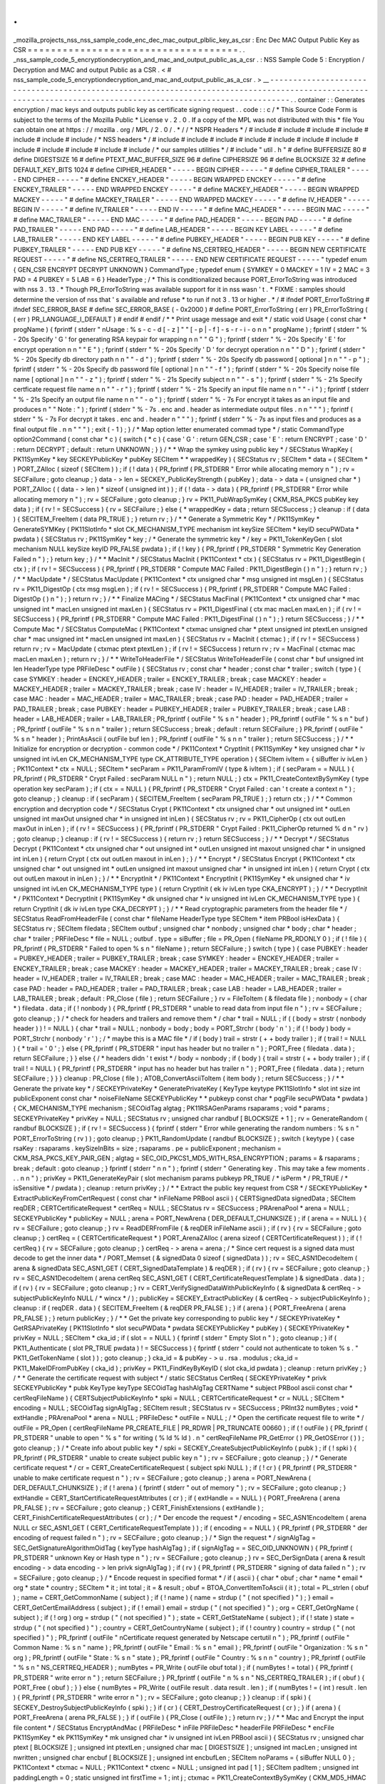 .
.
_mozilla_projects_nss_nss_sample_code_enc_dec_mac_output_plblic_key_as_csr
:
Enc
Dec
MAC
Output
Public
Key
as
CSR
=
=
=
=
=
=
=
=
=
=
=
=
=
=
=
=
=
=
=
=
=
=
=
=
=
=
=
=
=
=
=
=
=
=
=
=
.
.
_nss_sample_code_5_encryptiondecryption_and_mac_and_output_public_as_a_csr
.
:
NSS
Sample
Code
5
:
Encryption
/
Decryption
and
MAC
and
output
Public
as
a
CSR
.
<
#
nss_sample_code_5_encryptiondecryption_and_mac_and_output_public_as_a_csr
.
>
__
-
-
-
-
-
-
-
-
-
-
-
-
-
-
-
-
-
-
-
-
-
-
-
-
-
-
-
-
-
-
-
-
-
-
-
-
-
-
-
-
-
-
-
-
-
-
-
-
-
-
-
-
-
-
-
-
-
-
-
-
-
-
-
-
-
-
-
-
-
-
-
-
-
-
-
-
-
-
-
-
-
-
-
-
-
-
-
-
-
-
-
-
-
-
-
-
-
-
-
-
-
-
-
-
-
-
-
-
-
-
-
-
-
-
-
-
-
-
-
-
-
-
-
-
-
-
-
-
-
-
-
-
-
-
-
-
-
-
-
-
-
-
-
-
-
-
-
-
-
-
-
-
-
-
-
-
-
-
.
.
container
:
:
Generates
encryption
/
mac
keys
and
outputs
public
key
as
certificate
signing
request
.
.
code
:
:
c
/
*
This
Source
Code
Form
is
subject
to
the
terms
of
the
Mozilla
Public
*
License
v
.
2
.
0
.
If
a
copy
of
the
MPL
was
not
distributed
with
this
*
file
You
can
obtain
one
at
https
:
/
/
mozilla
.
org
/
MPL
/
2
.
0
/
.
*
/
/
*
NSPR
Headers
*
/
#
include
#
include
#
include
#
include
#
include
#
include
#
include
/
*
NSS
headers
*
/
#
include
#
include
#
include
#
include
#
include
#
include
#
include
#
include
#
include
#
include
#
include
#
include
/
*
our
samples
utilities
*
/
#
include
"
util
.
h
"
#
define
BUFFERSIZE
80
#
define
DIGESTSIZE
16
#
define
PTEXT_MAC_BUFFER_SIZE
96
#
define
CIPHERSIZE
96
#
define
BLOCKSIZE
32
#
define
DEFAULT_KEY_BITS
1024
#
define
CIPHER_HEADER
"
-
-
-
-
-
BEGIN
CIPHER
-
-
-
-
-
"
#
define
CIPHER_TRAILER
"
-
-
-
-
-
END
CIPHER
-
-
-
-
-
"
#
define
ENCKEY_HEADER
"
-
-
-
-
-
BEGIN
WRAPPED
ENCKEY
-
-
-
-
-
"
#
define
ENCKEY_TRAILER
"
-
-
-
-
-
END
WRAPPED
ENCKEY
-
-
-
-
-
"
#
define
MACKEY_HEADER
"
-
-
-
-
-
BEGIN
WRAPPED
MACKEY
-
-
-
-
-
"
#
define
MACKEY_TRAILER
"
-
-
-
-
-
END
WRAPPED
MACKEY
-
-
-
-
-
"
#
define
IV_HEADER
"
-
-
-
-
-
BEGIN
IV
-
-
-
-
-
"
#
define
IV_TRAILER
"
-
-
-
-
-
END
IV
-
-
-
-
-
"
#
define
MAC_HEADER
"
-
-
-
-
-
BEGIN
MAC
-
-
-
-
-
"
#
define
MAC_TRAILER
"
-
-
-
-
-
END
MAC
-
-
-
-
-
"
#
define
PAD_HEADER
"
-
-
-
-
-
BEGIN
PAD
-
-
-
-
-
"
#
define
PAD_TRAILER
"
-
-
-
-
-
END
PAD
-
-
-
-
-
"
#
define
LAB_HEADER
"
-
-
-
-
-
BEGIN
KEY
LABEL
-
-
-
-
-
"
#
define
LAB_TRAILER
"
-
-
-
-
-
END
KEY
LABEL
-
-
-
-
-
"
#
define
PUBKEY_HEADER
"
-
-
-
-
-
BEGIN
PUB
KEY
-
-
-
-
-
"
#
define
PUBKEY_TRAILER
"
-
-
-
-
-
END
PUB
KEY
-
-
-
-
-
"
#
define
NS_CERTREQ_HEADER
"
-
-
-
-
-
BEGIN
NEW
CERTIFICATE
REQUEST
-
-
-
-
-
"
#
define
NS_CERTREQ_TRAILER
"
-
-
-
-
-
END
NEW
CERTIFICATE
REQUEST
-
-
-
-
-
"
typedef
enum
{
GEN_CSR
ENCRYPT
DECRYPT
UNKNOWN
}
CommandType
;
typedef
enum
{
SYMKEY
=
0
MACKEY
=
1
IV
=
2
MAC
=
3
PAD
=
4
PUBKEY
=
5
LAB
=
6
}
HeaderType
;
/
*
This
is
conditionalized
because
PORT_ErrorToString
was
introduced
with
nss
3
.
13
.
*
Though
PR_ErrorToString
was
available
support
for
it
in
nss
wasn
'
t
.
*
FIXME
:
samples
should
determine
the
version
of
nss
that
'
s
available
and
refuse
*
to
run
if
not
3
.
13
or
higher
.
*
/
#
ifndef
PORT_ErrorToString
#
ifndef
SEC_ERROR_BASE
#
define
SEC_ERROR_BASE
(
-
0x2000
)
#
define
PORT_ErrorToString
(
err
)
PR_ErrorToString
(
(
err
)
PR_LANGUAGE_I_DEFAULT
)
#
endif
#
endif
/
*
*
Print
usage
message
and
exit
*
/
static
void
Usage
(
const
char
*
progName
)
{
fprintf
(
stderr
"
\
nUsage
:
%
s
-
c
-
d
[
-
z
]
"
"
[
-
p
|
-
f
]
-
s
-
r
-
i
-
o
\
n
\
n
"
progName
)
;
fprintf
(
stderr
"
%
-
20s
Specify
'
G
'
for
generating
RSA
keypair
for
wrapping
\
n
\
n
"
"
G
"
)
;
fprintf
(
stderr
"
%
-
20s
Specify
'
E
'
for
encrypt
operation
\
n
\
n
"
"
E
"
)
;
fprintf
(
stderr
"
%
-
20s
Specify
'
D
'
for
decrypt
operation
\
n
\
n
"
"
D
"
)
;
fprintf
(
stderr
"
%
-
20s
Specify
db
directory
path
\
n
\
n
"
"
-
d
"
)
;
fprintf
(
stderr
"
%
-
20s
Specify
db
password
[
optional
]
\
n
\
n
"
"
-
p
"
)
;
fprintf
(
stderr
"
%
-
20s
Specify
db
password
file
[
optional
]
\
n
\
n
"
"
-
f
"
)
;
fprintf
(
stderr
"
%
-
20s
Specify
noise
file
name
[
optional
]
\
n
\
n
"
"
-
z
"
)
;
fprintf
(
stderr
"
%
-
21s
Specify
subject
\
n
\
n
"
"
-
s
"
)
;
fprintf
(
stderr
"
%
-
21s
Specify
certficate
request
file
name
\
n
\
n
"
"
-
r
"
)
;
fprintf
(
stderr
"
%
-
21s
Specify
an
input
file
name
\
n
\
n
"
"
-
i
"
)
;
fprintf
(
stderr
"
%
-
21s
Specify
an
output
file
name
\
n
\
n
"
"
-
o
"
)
;
fprintf
(
stderr
"
%
-
7s
For
encrypt
it
takes
as
an
input
file
and
produces
\
n
"
"
Note
:
"
)
;
fprintf
(
stderr
"
%
-
7s
.
enc
and
.
header
as
intermediate
output
files
.
\
n
\
n
"
"
"
)
;
fprintf
(
stderr
"
%
-
7s
For
decrypt
it
takes
.
enc
and
.
header
\
n
"
"
"
)
;
fprintf
(
stderr
"
%
-
7s
as
input
files
and
produces
as
a
final
output
file
.
\
n
\
n
"
"
"
)
;
exit
(
-
1
)
;
}
/
*
Map
option
letter
enumerated
commad
type
*
/
static
CommandType
option2Command
(
const
char
*
c
)
{
switch
(
*
c
)
{
case
'
G
'
:
return
GEN_CSR
;
case
'
E
'
:
return
ENCRYPT
;
case
'
D
'
:
return
DECRYPT
;
default
:
return
UNKNOWN
;
}
}
/
*
*
Wrap
the
symkey
using
public
key
*
/
SECStatus
WrapKey
(
PK11SymKey
*
key
SECKEYPublicKey
*
pubKey
SECItem
*
*
wrappedKey
)
{
SECStatus
rv
;
SECItem
*
data
=
(
SECItem
*
)
PORT_ZAlloc
(
sizeof
(
SECItem
)
)
;
if
(
!
data
)
{
PR_fprintf
(
PR_STDERR
"
Error
while
allocating
memory
\
n
"
)
;
rv
=
SECFailure
;
goto
cleanup
;
}
data
-
>
len
=
SECKEY_PublicKeyStrength
(
pubKey
)
;
data
-
>
data
=
(
unsigned
char
*
)
PORT_ZAlloc
(
(
data
-
>
len
)
*
sizeof
(
unsigned
int
)
)
;
if
(
!
data
-
>
data
)
{
PR_fprintf
(
PR_STDERR
"
Error
while
allocating
memory
\
n
"
)
;
rv
=
SECFailure
;
goto
cleanup
;
}
rv
=
PK11_PubWrapSymKey
(
CKM_RSA_PKCS
pubKey
key
data
)
;
if
(
rv
!
=
SECSuccess
)
{
rv
=
SECFailure
;
}
else
{
*
wrappedKey
=
data
;
return
SECSuccess
;
}
cleanup
:
if
(
data
)
{
SECITEM_FreeItem
(
data
PR_TRUE
)
;
}
return
rv
;
}
/
*
*
Generate
a
Symmetric
Key
*
/
PK11SymKey
*
GenerateSYMKey
(
PK11SlotInfo
*
slot
CK_MECHANISM_TYPE
mechanism
int
keySize
SECItem
*
keyID
secuPWData
*
pwdata
)
{
SECStatus
rv
;
PK11SymKey
*
key
;
/
*
Generate
the
symmetric
key
*
/
key
=
PK11_TokenKeyGen
(
slot
mechanism
NULL
keySize
keyID
PR_FALSE
pwdata
)
;
if
(
!
key
)
{
PR_fprintf
(
PR_STDERR
"
Symmetric
Key
Generation
Failed
\
n
"
)
;
}
return
key
;
}
/
*
*
MacInit
*
/
SECStatus
MacInit
(
PK11Context
*
ctx
)
{
SECStatus
rv
=
PK11_DigestBegin
(
ctx
)
;
if
(
rv
!
=
SECSuccess
)
{
PR_fprintf
(
PR_STDERR
"
Compute
MAC
Failed
:
PK11_DigestBegin
(
)
\
n
"
)
;
}
return
rv
;
}
/
*
*
MacUpdate
*
/
SECStatus
MacUpdate
(
PK11Context
*
ctx
unsigned
char
*
msg
unsigned
int
msgLen
)
{
SECStatus
rv
=
PK11_DigestOp
(
ctx
msg
msgLen
)
;
if
(
rv
!
=
SECSuccess
)
{
PR_fprintf
(
PR_STDERR
"
Compute
MAC
Failed
:
DigestOp
(
)
\
n
"
)
;
}
return
rv
;
}
/
*
*
Finalize
MACing
*
/
SECStatus
MacFinal
(
PK11Context
*
ctx
unsigned
char
*
mac
unsigned
int
*
macLen
unsigned
int
maxLen
)
{
SECStatus
rv
=
PK11_DigestFinal
(
ctx
mac
macLen
maxLen
)
;
if
(
rv
!
=
SECSuccess
)
{
PR_fprintf
(
PR_STDERR
"
Compute
MAC
Failed
:
PK11_DigestFinal
(
)
\
n
"
)
;
}
return
SECSuccess
;
}
/
*
*
Compute
Mac
*
/
SECStatus
ComputeMac
(
PK11Context
*
ctxmac
unsigned
char
*
ptext
unsigned
int
ptextLen
unsigned
char
*
mac
unsigned
int
*
macLen
unsigned
int
maxLen
)
{
SECStatus
rv
=
MacInit
(
ctxmac
)
;
if
(
rv
!
=
SECSuccess
)
return
rv
;
rv
=
MacUpdate
(
ctxmac
ptext
ptextLen
)
;
if
(
rv
!
=
SECSuccess
)
return
rv
;
rv
=
MacFinal
(
ctxmac
mac
macLen
maxLen
)
;
return
rv
;
}
/
*
*
WriteToHeaderFile
*
/
SECStatus
WriteToHeaderFile
(
const
char
*
buf
unsigned
int
len
HeaderType
type
PRFileDesc
*
outFile
)
{
SECStatus
rv
;
const
char
*
header
;
const
char
*
trailer
;
switch
(
type
)
{
case
SYMKEY
:
header
=
ENCKEY_HEADER
;
trailer
=
ENCKEY_TRAILER
;
break
;
case
MACKEY
:
header
=
MACKEY_HEADER
;
trailer
=
MACKEY_TRAILER
;
break
;
case
IV
:
header
=
IV_HEADER
;
trailer
=
IV_TRAILER
;
break
;
case
MAC
:
header
=
MAC_HEADER
;
trailer
=
MAC_TRAILER
;
break
;
case
PAD
:
header
=
PAD_HEADER
;
trailer
=
PAD_TRAILER
;
break
;
case
PUBKEY
:
header
=
PUBKEY_HEADER
;
trailer
=
PUBKEY_TRAILER
;
break
;
case
LAB
:
header
=
LAB_HEADER
;
trailer
=
LAB_TRAILER
;
PR_fprintf
(
outFile
"
%
s
\
n
"
header
)
;
PR_fprintf
(
outFile
"
%
s
\
n
"
buf
)
;
PR_fprintf
(
outFile
"
%
s
\
n
\
n
"
trailer
)
;
return
SECSuccess
;
break
;
default
:
return
SECFailure
;
}
PR_fprintf
(
outFile
"
%
s
\
n
"
header
)
;
PrintAsAscii
(
outFile
buf
len
)
;
PR_fprintf
(
outFile
"
%
s
\
n
\
n
"
trailer
)
;
return
SECSuccess
;
}
/
*
*
Initialize
for
encryption
or
decryption
-
common
code
*
/
PK11Context
*
CryptInit
(
PK11SymKey
*
key
unsigned
char
*
iv
unsigned
int
ivLen
CK_MECHANISM_TYPE
type
CK_ATTRIBUTE_TYPE
operation
)
{
SECItem
ivItem
=
{
siBuffer
iv
ivLen
}
;
PK11Context
*
ctx
=
NULL
;
SECItem
*
secParam
=
PK11_ParamFromIV
(
type
&
ivItem
)
;
if
(
secParam
=
=
NULL
)
{
PR_fprintf
(
PR_STDERR
"
Crypt
Failed
:
secParam
NULL
\
n
"
)
;
return
NULL
;
}
ctx
=
PK11_CreateContextBySymKey
(
type
operation
key
secParam
)
;
if
(
ctx
=
=
NULL
)
{
PR_fprintf
(
PR_STDERR
"
Crypt
Failed
:
can
'
t
create
a
context
\
n
"
)
;
goto
cleanup
;
}
cleanup
:
if
(
secParam
)
{
SECITEM_FreeItem
(
secParam
PR_TRUE
)
;
}
return
ctx
;
}
/
*
*
Common
encryption
and
decryption
code
*
/
SECStatus
Crypt
(
PK11Context
*
ctx
unsigned
char
*
out
unsigned
int
*
outLen
unsigned
int
maxOut
unsigned
char
*
in
unsigned
int
inLen
)
{
SECStatus
rv
;
rv
=
PK11_CipherOp
(
ctx
out
outLen
maxOut
in
inLen
)
;
if
(
rv
!
=
SECSuccess
)
{
PR_fprintf
(
PR_STDERR
"
Crypt
Failed
:
PK11_CipherOp
returned
%
d
\
n
"
rv
)
;
goto
cleanup
;
}
cleanup
:
if
(
rv
!
=
SECSuccess
)
{
return
rv
;
}
return
SECSuccess
;
}
/
*
*
Decrypt
*
/
SECStatus
Decrypt
(
PK11Context
*
ctx
unsigned
char
*
out
unsigned
int
*
outLen
unsigned
int
maxout
unsigned
char
*
in
unsigned
int
inLen
)
{
return
Crypt
(
ctx
out
outLen
maxout
in
inLen
)
;
}
/
*
*
Encrypt
*
/
SECStatus
Encrypt
(
PK11Context
*
ctx
unsigned
char
*
out
unsigned
int
*
outLen
unsigned
int
maxout
unsigned
char
*
in
unsigned
int
inLen
)
{
return
Crypt
(
ctx
out
outLen
maxout
in
inLen
)
;
}
/
*
*
EncryptInit
*
/
PK11Context
*
EncryptInit
(
PK11SymKey
*
ek
unsigned
char
*
iv
unsigned
int
ivLen
CK_MECHANISM_TYPE
type
)
{
return
CryptInit
(
ek
iv
ivLen
type
CKA_ENCRYPT
)
;
}
/
*
*
DecryptInit
*
/
PK11Context
*
DecryptInit
(
PK11SymKey
*
dk
unsigned
char
*
iv
unsigned
int
ivLen
CK_MECHANISM_TYPE
type
)
{
return
CryptInit
(
dk
iv
ivLen
type
CKA_DECRYPT
)
;
}
/
*
*
Read
cryptographic
parameters
from
the
header
file
*
/
SECStatus
ReadFromHeaderFile
(
const
char
*
fileName
HeaderType
type
SECItem
*
item
PRBool
isHexData
)
{
SECStatus
rv
;
SECItem
filedata
;
SECItem
outbuf
;
unsigned
char
*
nonbody
;
unsigned
char
*
body
;
char
*
header
;
char
*
trailer
;
PRFileDesc
*
file
=
NULL
;
outbuf
.
type
=
siBuffer
;
file
=
PR_Open
(
fileName
PR_RDONLY
0
)
;
if
(
!
file
)
{
PR_fprintf
(
PR_STDERR
"
Failed
to
open
%
s
\
n
"
fileName
)
;
return
SECFailure
;
}
switch
(
type
)
{
case
PUBKEY
:
header
=
PUBKEY_HEADER
;
trailer
=
PUBKEY_TRAILER
;
break
;
case
SYMKEY
:
header
=
ENCKEY_HEADER
;
trailer
=
ENCKEY_TRAILER
;
break
;
case
MACKEY
:
header
=
MACKEY_HEADER
;
trailer
=
MACKEY_TRAILER
;
break
;
case
IV
:
header
=
IV_HEADER
;
trailer
=
IV_TRAILER
;
break
;
case
MAC
:
header
=
MAC_HEADER
;
trailer
=
MAC_TRAILER
;
break
;
case
PAD
:
header
=
PAD_HEADER
;
trailer
=
PAD_TRAILER
;
break
;
case
LAB
:
header
=
LAB_HEADER
;
trailer
=
LAB_TRAILER
;
break
;
default
:
PR_Close
(
file
)
;
return
SECFailure
;
}
rv
=
FileToItem
(
&
filedata
file
)
;
nonbody
=
(
char
*
)
filedata
.
data
;
if
(
!
nonbody
)
{
PR_fprintf
(
PR_STDERR
"
unable
to
read
data
from
input
file
\
n
"
)
;
rv
=
SECFailure
;
goto
cleanup
;
}
/
*
check
for
headers
and
trailers
and
remove
them
*
/
char
*
trail
=
NULL
;
if
(
(
body
=
strstr
(
nonbody
header
)
)
!
=
NULL
)
{
char
*
trail
=
NULL
;
nonbody
=
body
;
body
=
PORT_Strchr
(
body
'
\
n
'
)
;
if
(
!
body
)
body
=
PORT_Strchr
(
nonbody
'
\
r
'
)
;
/
*
maybe
this
is
a
MAC
file
*
/
if
(
body
)
trail
=
strstr
(
+
+
body
trailer
)
;
if
(
trail
!
=
NULL
)
{
*
trail
=
'
\
0
'
;
}
else
{
PR_fprintf
(
PR_STDERR
"
input
has
header
but
no
trailer
\
n
"
)
;
PORT_Free
(
filedata
.
data
)
;
return
SECFailure
;
}
}
else
{
/
*
headers
didn
'
t
exist
*
/
body
=
nonbody
;
if
(
body
)
{
trail
=
strstr
(
+
+
body
trailer
)
;
if
(
trail
!
=
NULL
)
{
PR_fprintf
(
PR_STDERR
"
input
has
no
header
but
has
trailer
\
n
"
)
;
PORT_Free
(
filedata
.
data
)
;
return
SECFailure
;
}
}
}
cleanup
:
PR_Close
(
file
)
;
ATOB_ConvertAsciiToItem
(
item
body
)
;
return
SECSuccess
;
}
/
*
*
Generate
the
private
key
*
/
SECKEYPrivateKey
*
GeneratePrivateKey
(
KeyType
keytype
PK11SlotInfo
*
slot
int
size
int
publicExponent
const
char
*
noiseFileName
SECKEYPublicKey
*
*
pubkeyp
const
char
*
pqgFile
secuPWData
*
pwdata
)
{
CK_MECHANISM_TYPE
mechanism
;
SECOidTag
algtag
;
PK11RSAGenParams
rsaparams
;
void
*
params
;
SECKEYPrivateKey
*
privKey
=
NULL
;
SECStatus
rv
;
unsigned
char
randbuf
[
BLOCKSIZE
+
1
]
;
rv
=
GenerateRandom
(
randbuf
BLOCKSIZE
)
;
if
(
rv
!
=
SECSuccess
)
{
fprintf
(
stderr
"
Error
while
generating
the
random
numbers
:
%
s
\
n
"
PORT_ErrorToString
(
rv
)
)
;
goto
cleanup
;
}
PK11_RandomUpdate
(
randbuf
BLOCKSIZE
)
;
switch
(
keytype
)
{
case
rsaKey
:
rsaparams
.
keySizeInBits
=
size
;
rsaparams
.
pe
=
publicExponent
;
mechanism
=
CKM_RSA_PKCS_KEY_PAIR_GEN
;
algtag
=
SEC_OID_PKCS1_MD5_WITH_RSA_ENCRYPTION
;
params
=
&
rsaparams
;
break
;
default
:
goto
cleanup
;
}
fprintf
(
stderr
"
\
n
\
n
"
)
;
fprintf
(
stderr
"
Generating
key
.
This
may
take
a
few
moments
.
.
.
\
n
\
n
"
)
;
privKey
=
PK11_GenerateKeyPair
(
slot
mechanism
params
pubkeyp
PR_TRUE
/
*
isPerm
*
/
PR_TRUE
/
*
isSensitive
*
/
pwdata
)
;
cleanup
:
return
privKey
;
}
/
*
*
Extract
the
public
key
request
from
CSR
*
/
SECKEYPublicKey
*
ExtractPublicKeyFromCertRequest
(
const
char
*
inFileName
PRBool
ascii
)
{
CERTSignedData
signedData
;
SECItem
reqDER
;
CERTCertificateRequest
*
certReq
=
NULL
;
SECStatus
rv
=
SECSuccess
;
PRArenaPool
*
arena
=
NULL
;
SECKEYPublicKey
*
publicKey
=
NULL
;
arena
=
PORT_NewArena
(
DER_DEFAULT_CHUNKSIZE
)
;
if
(
arena
=
=
NULL
)
{
rv
=
SECFailure
;
goto
cleanup
;
}
rv
=
ReadDERFromFile
(
&
reqDER
inFileName
ascii
)
;
if
(
rv
)
{
rv
=
SECFailure
;
goto
cleanup
;
}
certReq
=
(
CERTCertificateRequest
*
)
PORT_ArenaZAlloc
(
arena
sizeof
(
CERTCertificateRequest
)
)
;
if
(
!
certReq
)
{
rv
=
SECFailure
;
goto
cleanup
;
}
certReq
-
>
arena
=
arena
;
/
*
Since
cert
request
is
a
signed
data
must
decode
to
get
the
inner
data
*
/
PORT_Memset
(
&
signedData
0
sizeof
(
signedData
)
)
;
rv
=
SEC_ASN1DecodeItem
(
arena
&
signedData
SEC_ASN1_GET
(
CERT_SignedDataTemplate
)
&
reqDER
)
;
if
(
rv
)
{
rv
=
SECFailure
;
goto
cleanup
;
}
rv
=
SEC_ASN1DecodeItem
(
arena
certReq
SEC_ASN1_GET
(
CERT_CertificateRequestTemplate
)
&
signedData
.
data
)
;
if
(
rv
)
{
rv
=
SECFailure
;
goto
cleanup
;
}
rv
=
CERT_VerifySignedDataWithPublicKeyInfo
(
&
signedData
&
certReq
-
>
subjectPublicKeyInfo
NULL
/
*
wincx
*
/
)
;
publicKey
=
SECKEY_ExtractPublicKey
(
&
certReq
-
>
subjectPublicKeyInfo
)
;
cleanup
:
if
(
reqDER
.
data
)
{
SECITEM_FreeItem
(
&
reqDER
PR_FALSE
)
;
}
if
(
arena
)
{
PORT_FreeArena
(
arena
PR_FALSE
)
;
}
return
publicKey
;
}
/
*
*
Get
the
private
key
corresponding
to
public
key
*
/
SECKEYPrivateKey
*
GetRSAPrivateKey
(
PK11SlotInfo
*
slot
secuPWData
*
pwdata
SECKEYPublicKey
*
pubKey
)
{
SECKEYPrivateKey
*
privKey
=
NULL
;
SECItem
*
cka_id
;
if
(
slot
=
=
NULL
)
{
fprintf
(
stderr
"
Empty
Slot
\
n
"
)
;
goto
cleanup
;
}
if
(
PK11_Authenticate
(
slot
PR_TRUE
pwdata
)
!
=
SECSuccess
)
{
fprintf
(
stderr
"
could
not
authenticate
to
token
%
s
.
"
PK11_GetTokenName
(
slot
)
)
;
goto
cleanup
;
}
cka_id
=
&
pubKey
-
>
u
.
rsa
.
modulus
;
cka_id
=
PK11_MakeIDFromPubKey
(
cka_id
)
;
privKey
=
PK11_FindKeyByKeyID
(
slot
cka_id
pwdata
)
;
cleanup
:
return
privKey
;
}
/
*
*
Generate
the
certificate
request
with
subject
*
/
static
SECStatus
CertReq
(
SECKEYPrivateKey
*
privk
SECKEYPublicKey
*
pubk
KeyType
keyType
SECOidTag
hashAlgTag
CERTName
*
subject
PRBool
ascii
const
char
*
certReqFileName
)
{
CERTSubjectPublicKeyInfo
*
spki
=
NULL
;
CERTCertificateRequest
*
cr
=
NULL
;
SECItem
*
encoding
=
NULL
;
SECOidTag
signAlgTag
;
SECItem
result
;
SECStatus
rv
=
SECSuccess
;
PRInt32
numBytes
;
void
*
extHandle
;
PRArenaPool
*
arena
=
NULL
;
PRFileDesc
*
outFile
=
NULL
;
/
*
Open
the
certificate
request
file
to
write
*
/
outFile
=
PR_Open
(
certReqFileName
PR_CREATE_FILE
|
PR_RDWR
|
PR_TRUNCATE
00660
)
;
if
(
!
outFile
)
{
PR_fprintf
(
PR_STDERR
"
unable
to
open
\
"
%
s
\
"
for
writing
(
%
ld
%
ld
)
.
\
n
"
certReqFileName
PR_GetError
(
)
PR_GetOSError
(
)
)
;
goto
cleanup
;
}
/
*
Create
info
about
public
key
*
/
spki
=
SECKEY_CreateSubjectPublicKeyInfo
(
pubk
)
;
if
(
!
spki
)
{
PR_fprintf
(
PR_STDERR
"
unable
to
create
subject
public
key
\
n
"
)
;
rv
=
SECFailure
;
goto
cleanup
;
}
/
*
Generate
certificate
request
*
/
cr
=
CERT_CreateCertificateRequest
(
subject
spki
NULL
)
;
if
(
!
cr
)
{
PR_fprintf
(
PR_STDERR
"
unable
to
make
certificate
request
\
n
"
)
;
rv
=
SECFailure
;
goto
cleanup
;
}
arena
=
PORT_NewArena
(
DER_DEFAULT_CHUNKSIZE
)
;
if
(
!
arena
)
{
fprintf
(
stderr
"
out
of
memory
"
)
;
rv
=
SECFailure
;
goto
cleanup
;
}
extHandle
=
CERT_StartCertificateRequestAttributes
(
cr
)
;
if
(
extHandle
=
=
NULL
)
{
PORT_FreeArena
(
arena
PR_FALSE
)
;
rv
=
SECFailure
;
goto
cleanup
;
}
CERT_FinishExtensions
(
extHandle
)
;
CERT_FinishCertificateRequestAttributes
(
cr
)
;
/
*
Der
encode
the
request
*
/
encoding
=
SEC_ASN1EncodeItem
(
arena
NULL
cr
SEC_ASN1_GET
(
CERT_CertificateRequestTemplate
)
)
;
if
(
encoding
=
=
NULL
)
{
PR_fprintf
(
PR_STDERR
"
der
encoding
of
request
failed
\
n
"
)
;
rv
=
SECFailure
;
goto
cleanup
;
}
/
*
Sign
the
request
*
/
signAlgTag
=
SEC_GetSignatureAlgorithmOidTag
(
keyType
hashAlgTag
)
;
if
(
signAlgTag
=
=
SEC_OID_UNKNOWN
)
{
PR_fprintf
(
PR_STDERR
"
unknown
Key
or
Hash
type
\
n
"
)
;
rv
=
SECFailure
;
goto
cleanup
;
}
rv
=
SEC_DerSignData
(
arena
&
result
encoding
-
>
data
encoding
-
>
len
privk
signAlgTag
)
;
if
(
rv
)
{
PR_fprintf
(
PR_STDERR
"
signing
of
data
failed
\
n
"
)
;
rv
=
SECFailure
;
goto
cleanup
;
}
/
*
Encode
request
in
specified
format
*
/
if
(
ascii
)
{
char
*
obuf
;
char
*
name
*
email
*
org
*
state
*
country
;
SECItem
*
it
;
int
total
;
it
=
&
result
;
obuf
=
BTOA_ConvertItemToAscii
(
it
)
;
total
=
PL_strlen
(
obuf
)
;
name
=
CERT_GetCommonName
(
subject
)
;
if
(
!
name
)
{
name
=
strdup
(
"
(
not
specified
)
"
)
;
}
email
=
CERT_GetCertEmailAddress
(
subject
)
;
if
(
!
email
)
email
=
strdup
(
"
(
not
specified
)
"
)
;
org
=
CERT_GetOrgName
(
subject
)
;
if
(
!
org
)
org
=
strdup
(
"
(
not
specified
)
"
)
;
state
=
CERT_GetStateName
(
subject
)
;
if
(
!
state
)
state
=
strdup
(
"
(
not
specified
)
"
)
;
country
=
CERT_GetCountryName
(
subject
)
;
if
(
!
country
)
country
=
strdup
(
"
(
not
specified
)
"
)
;
PR_fprintf
(
outFile
"
\
nCertificate
request
generated
by
Netscape
certutil
\
n
"
)
;
PR_fprintf
(
outFile
"
Common
Name
:
%
s
\
n
"
name
)
;
PR_fprintf
(
outFile
"
Email
:
%
s
\
n
"
email
)
;
PR_fprintf
(
outFile
"
Organization
:
%
s
\
n
"
org
)
;
PR_fprintf
(
outFile
"
State
:
%
s
\
n
"
state
)
;
PR_fprintf
(
outFile
"
Country
:
%
s
\
n
\
n
"
country
)
;
PR_fprintf
(
outFile
"
%
s
\
n
"
NS_CERTREQ_HEADER
)
;
numBytes
=
PR_Write
(
outFile
obuf
total
)
;
if
(
numBytes
!
=
total
)
{
PR_fprintf
(
PR_STDERR
"
write
error
\
n
"
)
;
return
SECFailure
;
}
PR_fprintf
(
outFile
"
\
n
%
s
\
n
"
NS_CERTREQ_TRAILER
)
;
if
(
obuf
)
{
PORT_Free
(
obuf
)
;
}
}
else
{
numBytes
=
PR_Write
(
outFile
result
.
data
result
.
len
)
;
if
(
numBytes
!
=
(
int
)
result
.
len
)
{
PR_fprintf
(
PR_STDERR
"
write
error
\
n
"
)
;
rv
=
SECFailure
;
goto
cleanup
;
}
}
cleanup
:
if
(
spki
)
{
SECKEY_DestroySubjectPublicKeyInfo
(
spki
)
;
}
if
(
cr
)
{
CERT_DestroyCertificateRequest
(
cr
)
;
}
if
(
arena
)
{
PORT_FreeArena
(
arena
PR_FALSE
)
;
}
if
(
outFile
)
{
PR_Close
(
outFile
)
;
}
return
rv
;
}
/
*
*
Mac
and
Encrypt
the
input
file
content
*
/
SECStatus
EncryptAndMac
(
PRFileDesc
*
inFile
PRFileDesc
*
headerFile
PRFileDesc
*
encFile
PK11SymKey
*
ek
PK11SymKey
*
mk
unsigned
char
*
iv
unsigned
int
ivLen
PRBool
ascii
)
{
SECStatus
rv
;
unsigned
char
ptext
[
BLOCKSIZE
]
;
unsigned
int
ptextLen
;
unsigned
char
mac
[
DIGESTSIZE
]
;
unsigned
int
macLen
;
unsigned
int
nwritten
;
unsigned
char
encbuf
[
BLOCKSIZE
]
;
unsigned
int
encbufLen
;
SECItem
noParams
=
{
siBuffer
NULL
0
}
;
PK11Context
*
ctxmac
=
NULL
;
PK11Context
*
ctxenc
=
NULL
;
unsigned
int
pad
[
1
]
;
SECItem
padItem
;
unsigned
int
paddingLength
=
0
;
static
unsigned
int
firstTime
=
1
;
int
j
;
ctxmac
=
PK11_CreateContextBySymKey
(
CKM_MD5_HMAC
CKA_SIGN
mk
&
noParams
)
;
if
(
ctxmac
=
=
NULL
)
{
PR_fprintf
(
PR_STDERR
"
Can
'
t
create
MAC
context
\
n
"
)
;
rv
=
SECFailure
;
goto
cleanup
;
}
rv
=
MacInit
(
ctxmac
)
;
if
(
rv
!
=
SECSuccess
)
{
goto
cleanup
;
}
ctxenc
=
EncryptInit
(
ek
iv
ivLen
CKM_AES_CBC
)
;
/
*
read
a
buffer
of
plaintext
from
input
file
*
/
while
(
(
ptextLen
=
PR_Read
(
inFile
ptext
sizeof
(
ptext
)
)
)
>
0
)
{
/
*
Encrypt
using
it
using
CBC
using
previously
created
IV
*
/
if
(
ptextLen
!
=
BLOCKSIZE
)
{
paddingLength
=
BLOCKSIZE
-
ptextLen
;
for
(
j
=
0
;
j
<
paddingLength
;
j
+
+
)
{
ptext
[
ptextLen
+
j
]
=
(
unsigned
char
)
paddingLength
;
}
ptextLen
=
BLOCKSIZE
;
}
rv
=
Encrypt
(
ctxenc
encbuf
&
encbufLen
sizeof
(
encbuf
)
ptext
ptextLen
)
;
if
(
rv
!
=
SECSuccess
)
{
PR_fprintf
(
PR_STDERR
"
Encrypt
Failure
\
n
"
)
;
goto
cleanup
;
}
/
*
save
the
last
block
of
ciphertext
as
the
next
IV
*
/
iv
=
encbuf
;
ivLen
=
encbufLen
;
/
*
write
the
cipher
text
to
intermediate
file
*
/
nwritten
=
PR_Write
(
encFile
encbuf
encbufLen
)
;
/
*
PR_Assert
(
nwritten
=
=
encbufLen
)
;
*
/
rv
=
MacUpdate
(
ctxmac
ptext
ptextLen
)
;
if
(
rv
!
=
SECSuccess
)
goto
cleanup
;
}
rv
=
MacFinal
(
ctxmac
mac
&
macLen
DIGESTSIZE
)
;
if
(
rv
!
=
SECSuccess
)
{
PR_fprintf
(
PR_STDERR
"
MacFinal
Failure
\
n
"
)
;
goto
cleanup
;
}
if
(
macLen
=
=
0
)
{
PR_fprintf
(
PR_STDERR
"
Bad
MAC
length
\
n
"
)
;
rv
=
SECFailure
;
goto
cleanup
;
}
WriteToHeaderFile
(
mac
macLen
MAC
headerFile
)
;
if
(
rv
!
=
SECSuccess
)
{
PR_fprintf
(
PR_STDERR
"
Write
MAC
Failure
\
n
"
)
;
goto
cleanup
;
}
pad
[
0
]
=
paddingLength
;
padItem
.
type
=
siBuffer
;
padItem
.
data
=
(
unsigned
char
*
)
pad
;
padItem
.
len
=
sizeof
(
pad
[
0
]
)
;
WriteToHeaderFile
(
padItem
.
data
padItem
.
len
PAD
headerFile
)
;
if
(
rv
!
=
SECSuccess
)
{
PR_fprintf
(
PR_STDERR
"
Write
PAD
Failure
\
n
"
)
;
goto
cleanup
;
}
rv
=
SECSuccess
;
cleanup
:
if
(
ctxmac
!
=
NULL
)
{
PK11_DestroyContext
(
ctxmac
PR_TRUE
)
;
}
if
(
ctxenc
!
=
NULL
)
{
PK11_DestroyContext
(
ctxenc
PR_TRUE
)
;
}
return
rv
;
}
/
*
*
Decrypt
and
Verify
MAC
*
/
SECStatus
DecryptAndVerifyMac
(
PRFileDesc
*
outFile
PRFileDesc
*
inFile
unsigned
int
inFileLength
SECItem
*
cItem
SECItem
*
macItem
PK11SymKey
*
ek
PK11SymKey
*
mk
SECItem
*
ivItem
SECItem
*
padItem
)
{
SECStatus
rv
;
unsigned
char
decbuf
[
64
]
;
unsigned
int
decbufLen
;
unsigned
char
ptext
[
BLOCKSIZE
]
;
unsigned
int
ptextLen
=
0
;
unsigned
char
ctext
[
64
]
;
unsigned
int
ctextLen
;
unsigned
char
newmac
[
DIGESTSIZE
]
;
unsigned
int
newmacLen
=
0
;
unsigned
int
newptextLen
=
0
;
unsigned
int
count
=
0
;
unsigned
int
temp
=
0
;
unsigned
int
blockNumber
=
0
;
SECItem
noParams
=
{
siBuffer
NULL
0
}
;
PK11Context
*
ctxmac
=
NULL
;
PK11Context
*
ctxenc
=
NULL
;
unsigned
char
iv
[
BLOCKSIZE
]
;
unsigned
int
ivLen
=
ivItem
-
>
len
;
unsigned
int
paddingLength
;
int
j
;
memcpy
(
iv
ivItem
-
>
data
ivItem
-
>
len
)
;
paddingLength
=
(
unsigned
int
)
padItem
-
>
data
[
0
]
;
ctxmac
=
PK11_CreateContextBySymKey
(
CKM_MD5_HMAC
CKA_SIGN
mk
&
noParams
)
;
if
(
ctxmac
=
=
NULL
)
{
PR_fprintf
(
PR_STDERR
"
Can
'
t
create
MAC
context
\
n
"
)
;
rv
=
SECFailure
;
goto
cleanup
;
}
rv
=
MacInit
(
ctxmac
)
;
if
(
rv
!
=
SECSuccess
)
goto
cleanup
;
ctxenc
=
DecryptInit
(
ek
iv
ivLen
CKM_AES_CBC
)
;
while
(
(
ctextLen
=
PR_Read
(
inFile
ctext
sizeof
(
ctext
)
)
)
>
0
)
{
count
+
=
ctextLen
;
/
*
decrypt
cipher
text
buffer
using
CBC
and
IV
*
/
rv
=
Decrypt
(
ctxenc
decbuf
&
decbufLen
sizeof
(
decbuf
)
ctext
ctextLen
)
;
if
(
rv
!
=
SECSuccess
)
{
PR_fprintf
(
PR_STDERR
"
Decrypt
Failure
\
n
"
)
;
goto
cleanup
;
}
if
(
decbufLen
=
=
0
)
break
;
rv
=
MacUpdate
(
ctxmac
decbuf
decbufLen
)
;
if
(
rv
!
=
SECSuccess
)
{
goto
cleanup
;
}
if
(
count
=
=
inFileLength
)
{
decbufLen
=
decbufLen
-
paddingLength
;
}
/
*
write
the
plain
text
to
out
file
*
/
temp
=
PR_Write
(
outFile
decbuf
decbufLen
)
;
if
(
temp
!
=
decbufLen
)
{
PR_fprintf
(
PR_STDERR
"
write
error
\
n
"
)
;
rv
=
SECFailure
;
break
;
}
blockNumber
+
+
;
}
if
(
rv
!
=
SECSuccess
)
{
goto
cleanup
;
}
rv
=
MacFinal
(
ctxmac
newmac
&
newmacLen
sizeof
(
newmac
)
)
;
if
(
rv
!
=
SECSuccess
)
{
goto
cleanup
;
}
if
(
PORT_Memcmp
(
macItem
-
>
data
newmac
newmacLen
)
=
=
0
)
{
rv
=
SECSuccess
;
}
else
{
PR_fprintf
(
PR_STDERR
"
Check
MAC
:
Failure
\
n
"
)
;
PR_fprintf
(
PR_STDERR
"
Extracted
:
"
)
;
PrintAsAscii
(
PR_STDERR
macItem
-
>
data
macItem
-
>
len
)
;
PR_fprintf
(
PR_STDERR
"
Computed
:
"
)
;
PrintAsAscii
(
PR_STDERR
newmac
newmacLen
)
;
rv
=
SECFailure
;
}
cleanup
:
if
(
ctxmac
)
{
PK11_DestroyContext
(
ctxmac
PR_TRUE
)
;
}
if
(
ctxenc
)
{
PK11_DestroyContext
(
ctxenc
PR_TRUE
)
;
}
return
rv
;
}
/
*
*
Open
intermediate
file
read
in
IV
wrapped
encryption
key
*
wrapped
MAC
key
MAC
PAD
and
public
key
from
header
file
*
/
SECStatus
GetDataFromHeader
(
const
char
*
headerFileName
SECItem
*
ivItem
SECItem
*
wrappedEncKeyItem
SECItem
*
wrappedMacKeyItem
SECItem
*
macItem
SECItem
*
padItem
SECKEYPublicKey
*
*
pubKey
)
{
SECStatus
rv
=
SECSuccess
;
CERTSubjectPublicKeyInfo
*
keyInfo
=
NULL
;
SECItem
pubKeyData
;
/
*
Read
in
the
IV
into
item
from
the
header
file
*
/
rv
=
ReadFromHeaderFile
(
headerFileName
IV
ivItem
PR_TRUE
)
;
if
(
rv
!
=
SECSuccess
)
{
PR_fprintf
(
PR_STDERR
"
Could
not
retrieve
IV
from
cipher
file
\
n
"
)
;
goto
cleanup
;
}
rv
=
ReadFromHeaderFile
(
headerFileName
SYMKEY
wrappedEncKeyItem
PR_TRUE
)
;
if
(
rv
!
=
SECSuccess
)
{
PR_fprintf
(
PR_STDERR
"
Could
not
retrieve
wrapped
AES
key
from
header
file
\
n
"
)
;
goto
cleanup
;
}
/
*
Read
in
the
MAC
key
into
item
from
the
header
file
*
/
rv
=
ReadFromHeaderFile
(
headerFileName
MACKEY
wrappedMacKeyItem
PR_TRUE
)
;
if
(
rv
!
=
SECSuccess
)
{
PR_fprintf
(
PR_STDERR
"
Could
not
retrieve
wrapped
MAC
key
from
header
file
\
n
"
)
;
goto
cleanup
;
}
/
*
Get
the
public
key
from
header
file
*
/
rv
=
ReadFromHeaderFile
(
headerFileName
PUBKEY
&
pubKeyData
PR_TRUE
)
;
if
(
rv
!
=
SECSuccess
)
{
PR_fprintf
(
PR_STDERR
"
Could
not
retrieve
public
key
from
header
file
\
n
"
)
;
goto
cleanup
;
}
keyInfo
=
SECKEY_DecodeDERSubjectPublicKeyInfo
(
&
pubKeyData
)
;
if
(
!
keyInfo
)
{
PR_fprintf
(
PR_STDERR
"
Could
not
decode
public
key
\
n
"
)
;
rv
=
SECFailure
;
goto
cleanup
;
}
*
pubKey
=
SECKEY_ExtractPublicKey
(
keyInfo
)
;
if
(
*
pubKey
=
=
NULL
)
{
PR_fprintf
(
PR_STDERR
"
Error
while
getting
RSA
public
key
\
n
"
)
;
rv
=
SECFailure
;
goto
cleanup
;
}
/
*
Read
in
the
Mac
into
item
from
the
header
file
*
/
rv
=
ReadFromHeaderFile
(
headerFileName
MAC
macItem
PR_TRUE
)
;
if
(
rv
!
=
SECSuccess
)
{
PR_fprintf
(
PR_STDERR
"
Could
not
retrieve
MAC
from
cipher
file
\
n
"
)
;
goto
cleanup
;
}
if
(
macItem
-
>
data
=
=
NULL
)
{
PR_fprintf
(
PR_STDERR
"
MAC
has
NULL
data
\
n
"
)
;
rv
=
SECFailure
;
goto
cleanup
;
}
if
(
macItem
-
>
len
=
=
0
)
{
PR_fprintf
(
PR_STDERR
"
MAC
has
data
has
0
length
\
n
"
)
;
rv
=
SECFailure
;
goto
cleanup
;
}
/
*
Read
in
the
PAD
into
item
from
the
header
file
*
/
rv
=
ReadFromHeaderFile
(
headerFileName
PAD
padItem
PR_TRUE
)
;
if
(
rv
!
=
SECSuccess
)
{
PR_fprintf
(
PR_STDERR
"
Could
not
retrieve
PAD
detail
from
header
file
\
n
"
)
;
goto
cleanup
;
}
cleanup
:
return
rv
;
}
/
*
*
DecryptFile
*
/
SECStatus
DecryptFile
(
PK11SlotInfo
*
slot
const
char
*
outFileName
const
char
*
headerFileName
char
*
encryptedFileName
secuPWData
*
pwdata
PRBool
ascii
)
{
/
*
*
The
DB
is
open
read
only
and
we
have
authenticated
to
it
*
open
input
file
read
in
header
get
IV
and
wrapped
keys
and
*
public
key
*
Unwrap
the
wrapped
keys
*
loop
until
EOF
(
input
)
:
*
read
a
buffer
of
ciphertext
from
input
file
*
Save
last
block
of
ciphertext
*
decrypt
ciphertext
buffer
using
CBC
and
IV
*
compute
and
check
MAC
then
remove
MAC
from
plaintext
*
replace
IV
with
saved
last
block
of
ciphertext
*
write
the
plain
text
to
output
file
*
close
files
*
report
success
*
/
SECStatus
rv
;
SECItem
ivItem
;
SECItem
wrappedEncKeyItem
;
SECItem
wrappedMacKeyItem
;
SECItem
cipherItem
;
SECItem
macItem
;
SECItem
padItem
;
SECKEYPublicKey
*
pubKey
=
NULL
;
PK11SymKey
*
encKey
=
NULL
;
PK11SymKey
*
macKey
=
NULL
;
SECKEYPrivateKey
*
privKey
=
NULL
;
PRFileDesc
*
outFile
=
NULL
;
PRFileDesc
*
inFile
=
NULL
;
unsigned
int
inFileLength
=
0
;
/
*
open
intermediate
file
read
in
header
get
IV
public
key
and
*
CKA_IDs
of
two
keys
from
it
*
/
rv
=
GetDataFromHeader
(
headerFileName
&
ivItem
&
wrappedEncKeyItem
&
wrappedMacKeyItem
&
macItem
&
padItem
&
pubKey
)
;
if
(
rv
!
=
SECSuccess
)
{
goto
cleanup
;
}
/
*
find
private
key
from
the
DB
token
using
public
key
*
/
privKey
=
GetRSAPrivateKey
(
slot
pwdata
pubKey
)
;
if
(
privKey
=
=
NULL
)
{
PR_fprintf
(
PR_STDERR
"
Can
'
t
find
private
key
\
n
"
)
;
rv
=
SECFailure
;
goto
cleanup
;
}
encKey
=
PK11_PubUnwrapSymKey
(
privKey
&
wrappedEncKeyItem
CKM_AES_CBC
CKA_ENCRYPT
0
)
;
if
(
encKey
=
=
NULL
)
{
PR_fprintf
(
PR_STDERR
"
Can
'
t
unwrap
the
encryption
key
\
n
"
)
;
rv
=
SECFailure
;
goto
cleanup
;
}
/
*
CKM_MD5_HMAC
or
CKM_EXTRACT_KEY_FROM_KEY
*
/
macKey
=
PK11_PubUnwrapSymKey
(
privKey
&
wrappedMacKeyItem
CKM_MD5_HMAC
CKA_SIGN
160
/
8
)
;
if
(
macKey
=
=
NULL
)
{
PR_fprintf
(
PR_STDERR
"
Can
'
t
unwrap
the
Mac
key
\
n
"
)
;
rv
=
SECFailure
;
goto
cleanup
;
}
/
*
Open
the
input
file
.
*
/
inFile
=
PR_Open
(
encryptedFileName
PR_RDONLY
0
)
;
if
(
!
inFile
)
{
PR_fprintf
(
PR_STDERR
"
Unable
to
open
\
"
%
s
\
"
for
writing
.
\
n
"
encryptedFileName
)
;
return
SECFailure
;
}
/
*
Open
the
output
file
.
*
/
outFile
=
PR_Open
(
outFileName
PR_CREATE_FILE
|
PR_TRUNCATE
|
PR_RDWR
00660
)
;
if
(
!
outFile
)
{
PR_fprintf
(
PR_STDERR
"
Unable
to
open
\
"
%
s
\
"
for
writing
.
\
n
"
outFileName
)
;
return
SECFailure
;
}
inFileLength
=
FileSize
(
encryptedFileName
)
;
if
(
rv
=
=
SECSuccess
)
{
/
*
Decrypt
and
Remove
Mac
*
/
rv
=
DecryptAndVerifyMac
(
outFile
inFile
inFileLength
&
cipherItem
&
macItem
encKey
macKey
&
ivItem
&
padItem
)
;
if
(
rv
!
=
SECSuccess
)
{
PR_fprintf
(
PR_STDERR
"
Failed
while
decrypting
and
removing
MAC
\
n
"
)
;
}
}
cleanup
:
if
(
encKey
)
{
PK11_FreeSymKey
(
encKey
)
;
}
if
(
macKey
)
{
PK11_FreeSymKey
(
macKey
)
;
}
if
(
privKey
)
{
SECKEY_DestroyPrivateKey
(
privKey
)
;
}
if
(
pubKey
)
{
SECKEY_DestroyPublicKey
(
pubKey
)
;
}
return
rv
;
}
/
*
*
EncryptFile
*
/
SECStatus
EncryptFile
(
PK11SlotInfo
*
slot
const
char
*
inFileName
const
char
*
certReqFileName
const
char
*
headerFileName
const
char
*
encryptedFileName
const
char
*
noiseFileName
secuPWData
*
pwdata
PRBool
ascii
)
{
/
*
*
The
DB
is
open
for
read
/
write
and
we
have
authenticated
to
it
.
*
Read
public
key
from
certificate
request
*
generate
a
symmetric
AES
key
as
a
session
object
.
*
generate
a
second
key
to
use
for
MACing
also
a
session
object
.
*
generate
a
random
value
to
use
as
IV
for
AES
CBC
*
open
an
input
file
and
an
output
file
*
Wrap
the
symmetric
and
MAC
keys
using
public
key
*
write
a
header
to
the
output
that
identifies
the
two
wrapped
keys
*
and
public
key
*
loop
until
EOF
(
input
)
*
read
a
buffer
of
plaintext
from
input
file
*
MAC
it
append
the
MAC
to
the
plaintext
*
encrypt
it
using
CBC
using
previously
created
IV
*
store
the
last
block
of
ciphertext
as
the
new
IV
*
write
the
cipher
text
to
intermediate
file
*
close
files
*
report
success
*
/
SECStatus
rv
;
SECKEYPublicKey
*
pubKey
=
NULL
;
SECItem
*
pubKeyData
=
NULL
;
PRFileDesc
*
inFile
=
NULL
;
PRFileDesc
*
headerFile
=
NULL
;
PRFileDesc
*
encFile
=
NULL
;
unsigned
char
*
encKeyId
=
(
unsigned
char
*
)
"
Encrypt
Key
"
;
unsigned
char
*
macKeyId
=
(
unsigned
char
*
)
"
MAC
Key
"
;
SECItem
encKeyID
=
{
siAsciiString
encKeyId
PL_strlen
(
encKeyId
)
}
;
SECItem
macKeyID
=
{
siAsciiString
macKeyId
PL_strlen
(
macKeyId
)
}
;
unsigned
char
iv
[
BLOCKSIZE
]
;
SECItem
ivItem
;
PK11SymKey
*
encKey
=
NULL
;
PK11SymKey
*
macKey
=
NULL
;
SECItem
*
wrappedEncKey
=
NULL
;
SECItem
*
wrappedMacKey
=
NULL
;
unsigned
char
c
;
pubKey
=
ExtractPublicKeyFromCertRequest
(
certReqFileName
ascii
)
;
if
(
pubKey
=
=
NULL
)
{
PR_fprintf
(
PR_STDERR
"
Error
while
getting
RSA
public
key
\
n
"
)
;
rv
=
SECFailure
;
goto
cleanup
;
}
/
*
generate
a
symmetric
AES
key
as
a
token
object
.
*
/
encKey
=
GenerateSYMKey
(
slot
CKM_AES_KEY_GEN
128
/
8
&
encKeyID
pwdata
)
;
if
(
encKey
=
=
NULL
)
{
PR_fprintf
(
PR_STDERR
"
GenerateSYMKey
for
AES
returned
NULL
.
\
n
"
)
;
rv
=
SECFailure
;
goto
cleanup
;
}
/
*
generate
a
second
key
to
use
for
MACing
also
a
token
object
.
*
/
macKey
=
GenerateSYMKey
(
slot
CKM_GENERIC_SECRET_KEY_GEN
160
/
8
&
macKeyID
pwdata
)
;
if
(
macKey
=
=
NULL
)
{
PR_fprintf
(
PR_STDERR
"
GenerateSYMKey
for
MACing
returned
NULL
.
\
n
"
)
;
rv
=
SECFailure
;
goto
cleanup
;
}
/
*
Wrap
encrypt
key
*
/
rv
=
WrapKey
(
encKey
pubKey
&
wrappedEncKey
)
;
if
(
rv
!
=
SECSuccess
)
{
PR_fprintf
(
PR_STDERR
"
Error
while
wrapping
encrypt
key
\
n
"
)
;
goto
cleanup
;
}
/
*
Wrap
Mac
key
*
/
rv
=
WrapKey
(
macKey
pubKey
&
wrappedMacKey
)
;
if
(
rv
!
=
SECSuccess
)
{
PR_fprintf
(
PR_STDERR
"
Error
while
wrapping
Mac
key
\
n
"
)
;
goto
cleanup
;
}
if
(
noiseFileName
)
{
rv
=
SeedFromNoiseFile
(
noiseFileName
)
;
if
(
rv
!
=
SECSuccess
)
{
PORT_SetError
(
PR_END_OF_FILE_ERROR
)
;
return
SECFailure
;
}
rv
=
PK11_GenerateRandom
(
iv
BLOCKSIZE
)
;
if
(
rv
!
=
SECSuccess
)
{
goto
cleanup
;
}
}
else
{
/
*
generate
a
random
value
to
use
as
IV
for
AES
CBC
*
/
GenerateRandom
(
iv
BLOCKSIZE
)
;
}
headerFile
=
PR_Open
(
headerFileName
PR_CREATE_FILE
|
PR_TRUNCATE
|
PR_RDWR
00660
)
;
if
(
!
headerFile
)
{
PR_fprintf
(
PR_STDERR
"
Unable
to
open
\
"
%
s
\
"
for
writing
.
\
n
"
headerFileName
)
;
return
SECFailure
;
}
encFile
=
PR_Open
(
encryptedFileName
PR_CREATE_FILE
|
PR_TRUNCATE
|
PR_RDWR
00660
)
;
if
(
!
encFile
)
{
PR_fprintf
(
PR_STDERR
"
Unable
to
open
\
"
%
s
\
"
for
writing
.
\
n
"
encryptedFileName
)
;
return
SECFailure
;
}
/
*
write
to
a
header
file
the
IV
and
the
CKA_IDs
*
identifying
the
two
keys
*
/
ivItem
.
type
=
siBuffer
;
ivItem
.
data
=
iv
;
ivItem
.
len
=
BLOCKSIZE
;
rv
=
WriteToHeaderFile
(
iv
BLOCKSIZE
IV
headerFile
)
;
if
(
rv
!
=
SECSuccess
)
{
PR_fprintf
(
PR_STDERR
"
Error
writing
IV
to
cipher
file
-
%
s
\
n
"
headerFileName
)
;
goto
cleanup
;
}
rv
=
WriteToHeaderFile
(
wrappedEncKey
-
>
data
wrappedEncKey
-
>
len
SYMKEY
headerFile
)
;
if
(
rv
!
=
SECSuccess
)
{
PR_fprintf
(
PR_STDERR
"
Error
writing
wrapped
AES
key
to
cipher
file
-
%
s
\
n
"
encryptedFileName
)
;
goto
cleanup
;
}
rv
=
WriteToHeaderFile
(
wrappedMacKey
-
>
data
wrappedMacKey
-
>
len
MACKEY
headerFile
)
;
if
(
rv
!
=
SECSuccess
)
{
PR_fprintf
(
PR_STDERR
"
Error
writing
wrapped
MAC
key
to
cipher
file
-
%
s
\
n
"
headerFileName
)
;
goto
cleanup
;
}
pubKeyData
=
SECKEY_EncodeDERSubjectPublicKeyInfo
(
pubKey
)
;
rv
=
WriteToHeaderFile
(
pubKeyData
-
>
data
pubKeyData
-
>
len
PUBKEY
headerFile
)
;
if
(
rv
!
=
SECSuccess
)
{
PR_fprintf
(
PR_STDERR
"
Error
writing
wrapped
AES
key
to
cipher
file
-
%
s
\
n
"
headerFileName
)
;
goto
cleanup
;
}
/
*
Open
the
input
file
.
*
/
inFile
=
PR_Open
(
inFileName
PR_RDONLY
0
)
;
if
(
!
inFile
)
{
PR_fprintf
(
PR_STDERR
"
Unable
to
open
\
"
%
s
\
"
for
reading
.
\
n
"
inFileName
)
;
return
SECFailure
;
}
/
*
Macing
and
Encryption
*
/
if
(
rv
=
=
SECSuccess
)
{
rv
=
EncryptAndMac
(
inFile
headerFile
encFile
encKey
macKey
ivItem
.
data
ivItem
.
len
ascii
)
;
if
(
rv
!
=
SECSuccess
)
{
PR_fprintf
(
PR_STDERR
"
Failed
:
Macing
and
Encryption
\
n
"
)
;
goto
cleanup
;
}
}
cleanup
:
if
(
inFile
)
{
PR_Close
(
inFile
)
;
}
if
(
headerFile
)
{
PR_Close
(
headerFile
)
;
}
if
(
encFile
)
{
PR_Close
(
encFile
)
;
}
if
(
encKey
)
{
PK11_FreeSymKey
(
encKey
)
;
}
if
(
macKey
)
{
PK11_FreeSymKey
(
macKey
)
;
}
if
(
wrappedEncKey
)
{
SECITEM_FreeItem
(
wrappedEncKey
PR_TRUE
)
;
}
if
(
wrappedMacKey
)
{
SECITEM_FreeItem
(
wrappedMacKey
PR_TRUE
)
;
}
if
(
pubKey
)
{
SECKEY_DestroyPublicKey
(
pubKey
)
;
}
if
(
pubKeyData
)
{
SECITEM_FreeItem
(
pubKeyData
PR_TRUE
)
;
}
return
rv
;
}
/
*
*
Create
certificate
request
with
subject
*
/
SECStatus
CreateCertificateRequest
(
PK11SlotInfo
*
slot
const
char
*
dbdir
secuPWData
*
pwdata
CERTName
*
subject
const
char
*
certReqFileName
PRBool
ascii
)
{
SECStatus
rv
;
SECKEYPrivateKey
*
privkey
=
NULL
;
SECKEYPublicKey
*
pubkey
=
NULL
;
KeyType
keytype
=
rsaKey
;
int
keysize
=
DEFAULT_KEY_BITS
;
int
publicExponent
=
0x010001
;
SECOidTag
hashAlgTag
=
SEC_OID_UNKNOWN
;
privkey
=
GeneratePrivateKey
(
keytype
slot
keysize
publicExponent
NULL
&
pubkey
NULL
pwdata
)
;
if
(
privkey
=
=
NULL
)
{
PR_fprintf
(
PR_STDERR
"
unable
to
generate
key
(
s
)
\
n
"
)
;
rv
=
SECFailure
;
goto
cleanup
;
}
privkey
-
>
wincx
=
pwdata
;
PORT_Assert
(
pubkey
!
=
NULL
)
;
rv
=
CertReq
(
privkey
pubkey
keytype
hashAlgTag
subject
ascii
certReqFileName
)
;
if
(
rv
!
=
SECSuccess
)
{
PR_fprintf
(
PR_STDERR
"
Failed
to
create
Certificate
Request
\
n
"
)
;
}
cleanup
:
if
(
privkey
)
{
SECKEY_DestroyPrivateKey
(
privkey
)
;
}
if
(
pubkey
)
{
SECKEY_DestroyPublicKey
(
pubkey
)
;
}
return
rv
;
}
/
*
*
This
example
illustrates
basic
encryption
/
decryption
and
MACing
*
Generates
the
RSA
key
pair
as
token
object
and
outputs
public
key
as
cert
request
.
*
Generates
the
encryption
/
mac
keys
as
session
objects
.
*
Encrypts
/
MACs
the
input
file
using
encryption
keys
and
outputs
the
encrypted
*
contents
into
intermediate
header
file
.
*
Extracts
the
public
key
from
cert
request
file
and
Wraps
the
encryption
keys
using
*
RSA
public
key
and
outputs
wrapped
keys
and
public
key
into
intermediate
header
file
.
*
Reads
the
intermediate
headerfile
for
wrapped
keys
RSA
public
key
and
encrypted
*
contents
and
decrypts
into
output
file
.
*
*
How
this
sample
is
different
from
sample
4
?
*
*
1
.
Generate
same
keys
as
sample
4
outputs
public
key
as
cert
request
.
*
2
.
Like
sample
4
except
that
it
reads
in
public
key
from
cert
request
file
instead
*
of
looking
it
up
by
label
name
and
writes
public
key
into
header
instead
of
a
*
label
name
.
Rest
is
the
same
.
*
3
.
Like
sample
4
except
that
it
reads
in
RSA
public
key
and
then
finds
matching
*
private
key
(
by
key
ID
)
.
Rest
is
the
same
.
*
/
int
main
(
int
argc
char
*
*
argv
)
{
SECStatus
rv
;
SECStatus
rvShutdown
;
PLOptState
*
optstate
;
PLOptStatus
status
;
char
headerFileName
[
50
]
;
char
encryptedFileName
[
50
]
;
PK11SlotInfo
*
slot
=
NULL
;
PRBool
ascii
=
PR_FALSE
;
CommandType
cmd
=
UNKNOWN
;
PRFileDesc
*
inFile
=
NULL
;
PRFileDesc
*
outFile
=
NULL
;
char
*
subjectStr
=
NULL
;
CERTName
*
subject
=
NULL
;
const
char
*
dbdir
=
NULL
;
const
char
*
inFileName
=
NULL
;
const
char
*
outFileName
=
NULL
;
const
char
*
certReqFileName
=
NULL
;
const
char
*
noiseFileName
=
NULL
;
secuPWData
pwdata
=
{
PW_NONE
0
}
;
char
*
progName
=
strrchr
(
argv
[
0
]
'
/
'
)
;
progName
=
progName
?
progName
+
1
:
argv
[
0
]
;
/
*
Parse
command
line
arguments
*
/
optstate
=
PL_CreateOptState
(
argc
argv
"
c
:
d
:
i
:
o
:
f
:
p
:
z
:
a
:
s
:
r
:
"
)
;
while
(
(
status
=
PL_GetNextOpt
(
optstate
)
)
=
=
PL_OPT_OK
)
{
switch
(
optstate
-
>
option
)
{
case
'
a
'
:
ascii
=
PR_TRUE
;
break
;
case
'
c
'
:
cmd
=
option2Command
(
optstate
-
>
value
)
;
break
;
case
'
d
'
:
dbdir
=
strdup
(
optstate
-
>
value
)
;
break
;
case
'
f
'
:
pwdata
.
source
=
PW_FROMFILE
;
pwdata
.
data
=
strdup
(
optstate
-
>
value
)
;
break
;
case
'
p
'
:
pwdata
.
source
=
PW_PLAINTEXT
;
pwdata
.
data
=
strdup
(
optstate
-
>
value
)
;
break
;
case
'
i
'
:
inFileName
=
strdup
(
optstate
-
>
value
)
;
break
;
case
'
o
'
:
outFileName
=
strdup
(
optstate
-
>
value
)
;
break
;
case
'
r
'
:
certReqFileName
=
strdup
(
optstate
-
>
value
)
;
break
;
case
'
s
'
:
subjectStr
=
strdup
(
optstate
-
>
value
)
;
subject
=
CERT_AsciiToName
(
subjectStr
)
;
break
;
case
'
z
'
:
noiseFileName
=
strdup
(
optstate
-
>
value
)
;
break
;
default
:
Usage
(
progName
)
;
break
;
}
}
PL_DestroyOptState
(
optstate
)
;
if
(
cmd
=
=
UNKNOWN
|
|
!
dbdir
)
{
Usage
(
progName
)
;
}
/
*
For
intermediate
header
file
choose
filename
as
inputfile
name
with
extension
"
.
header
"
*
/
strcpy
(
headerFileName
progName
)
;
strcat
(
headerFileName
"
.
header
"
)
;
/
*
For
intermediate
encrypted
file
choose
filename
as
inputfile
name
with
extension
"
.
enc
"
*
/
strcpy
(
encryptedFileName
progName
)
;
strcat
(
encryptedFileName
"
.
enc
"
)
;
PR_Init
(
PR_USER_THREAD
PR_PRIORITY_NORMAL
0
)
;
/
*
Open
DB
for
read
/
write
and
authenticate
to
it
.
*
/
rv
=
NSS_InitReadWrite
(
dbdir
)
;
if
(
rv
!
=
SECSuccess
)
{
PR_fprintf
(
PR_STDERR
"
NSS_InitReadWrite
Failed
\
n
"
)
;
goto
cleanup
;
}
PK11_SetPasswordFunc
(
GetModulePassword
)
;
slot
=
PK11_GetInternalKeySlot
(
)
;
rv
=
PK11_Authenticate
(
slot
PR_TRUE
&
pwdata
)
;
if
(
rv
!
=
SECSuccess
)
{
PR_fprintf
(
PR_STDERR
"
Could
not
authenticate
to
token
%
s
.
\
n
"
PK11_GetTokenName
(
slot
)
)
;
goto
cleanup
;
}
switch
(
cmd
)
{
case
GEN_CSR
:
/
*
Validate
command
for
Generate
CSR
*
/
if
(
!
certReqFileName
|
|
!
subject
)
{
Usage
(
progName
)
;
}
/
*
*
Generate
the
cert
request
and
save
it
*
in
a
file
so
public
key
can
be
retrieved
later
to
wrap
the
symmetric
key
*
/
rv
=
CreateCertificateRequest
(
slot
dbdir
&
pwdata
subject
certReqFileName
ascii
)
;
if
(
rv
!
=
SECSuccess
)
{
PR_fprintf
(
PR_STDERR
"
Create
Certificate
Request
:
Failed
\
n
"
)
;
goto
cleanup
;
}
break
;
case
ENCRYPT
:
/
*
Validate
command
for
Encrypt
*
/
if
(
!
certReqFileName
&
&
!
inFileName
)
{
Usage
(
progName
)
;
}
/
*
*
Read
cert
request
from
a
file
and
extract
public
key
*
Generates
an
AES
encryption
key
session
object
*
Generates
a
MAC
key
session
object
*
Wraps
each
of
those
keys
with
RSA
public
key
*
Write
wrapped
keys
and
public
key
into
intermediate
header
file
*
Encryption
and
MACing
loop
*
Destroy
session
keys
*
Close
files
*
/
rv
=
EncryptFile
(
slot
inFileName
certReqFileName
headerFileName
encryptedFileName
noiseFileName
&
pwdata
ascii
)
;
if
(
rv
!
=
SECSuccess
)
{
PR_fprintf
(
PR_STDERR
"
EncryptFile
:
Failed
\
n
"
)
;
return
SECFailure
;
}
break
;
case
DECRYPT
:
/
*
Validate
command
for
Decrypt
*
/
if
(
!
inFileName
&
&
!
outFileName
)
{
Usage
(
progName
)
;
}
/
*
*
Reads
intermediate
header
including
public
key
and
wrapped
keys
*
Finds
RSA
private
key
corresponding
to
the
public
key
*
unwraps
two
keys
creating
session
key
objects
*
Decryption
and
MAC
checking
loop
to
write
to
output
file
*
Destroy
session
keys
*
CLose
files
*
/
rv
=
DecryptFile
(
slot
outFileName
headerFileName
encryptedFileName
&
pwdata
ascii
)
;
if
(
rv
!
=
SECSuccess
)
{
PR_fprintf
(
PR_STDERR
"
DecryptFile
:
Failed
\
n
"
)
;
return
SECFailure
;
}
break
;
}
cleanup
:
if
(
slot
)
{
PK11_FreeSlot
(
slot
)
;
}
rvShutdown
=
NSS_Shutdown
(
)
;
if
(
rvShutdown
!
=
SECSuccess
)
{
PR_fprintf
(
PR_STDERR
"
Failed
:
NSS_Shutdown
(
)
\
n
"
)
;
rv
=
SECFailure
;
}
PR_Cleanup
(
)
;
return
rv
;
}
